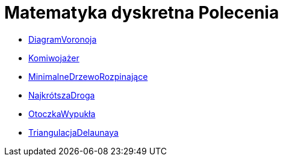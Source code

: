 = Matematyka dyskretna Polecenia
:page-en: commands/Discrete_Math_Commands
ifdef::env-github[:imagesdir: /en/modules/ROOT/assets/images]

* xref:/commands/DiagramVoronoja.adoc[DiagramVoronoja]
* xref:/commands/Komiwojażer.adoc[Komiwojażer]
* xref:/commands/MinimalneDrzewoRozpinające.adoc[MinimalneDrzewoRozpinające]
* xref:/commands/NajkrótszaDroga.adoc[NajkrótszaDroga]
* xref:/commands/OtoczkaWypukła.adoc[OtoczkaWypukła]
* xref:/commands/TriangulacjaDelaunaya.adoc[TriangulacjaDelaunaya]
